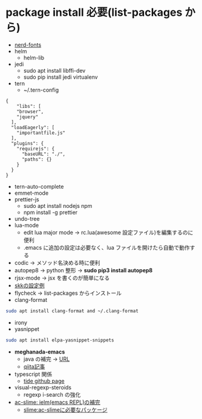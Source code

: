 * package install 必要(list-packages から)
- [[https://github.com/ryanoasis/nerd-fonts][nerd-fonts]]
- helm
 - helm-lib
- jedi
 - sudo apt install libffi-dev
 - sudo pip install jedi virtualenv
- tern 
  - ~/.tern-config 
#+BEGIN_SRC
{
    "libs": [
    "browser",
    "jquery"
  ],
  "loadEagerly": [
    "importantfile.js"
  ],
  "plugins": {
    "requirejs": {
      "baseURL": "./",
      "paths": {}
    }
  }
}
#+END_SRC
- tern-auto-complete
- emmet-mode
- prettier-js
  - sudo apt install nodejs npm
  - npm install -g prettier
- undo-tree
- lua-mode 
  - edit lua major mode -> rc.lua(awesome 設定ファイル)を編集するのに便利
  - .emacs に追加の設定は必要なく、lua ファイルを開けたら自動で動作する
- codic -> メソッド名決める時に便利
- autopep8 ->  python 整形 -> *sudo pip3 install autopep8*
- rjsx-mode -> jsx を書くのが簡単になる
- [[https://github.com/skk-dev/ddskk/blob/master/etc/dot.skk][skkの設定例]]
- flycheck → list-packages からインストール
- clang-format
#+begin_src bash
sudo apt install clang-format and ~/.clang-format
#+end_src
- irony
- yasnippet
#+begin_src bash
sudo apt install elpa-yasnippet-snippets
#+end_src
- *meghanada-emacs*
  - java の補完 → [[https://github.com/mopemope/meghanada-emacs][URL]]
  - [[https://qiita.com/mopemope/items/d1658a4ac72d85db9ccf#meghanada][qiita記事]]
- typescript 関係
  - [[https://github.com/ananthakumaran/tide][tide github page]]
- visual-regexp-steroids
  - regexp i-search の強化

- [[https://github.com/purcell/ac-slime][ac-slime: ielm(emacs REPL)の補完]]
  - [[https://github.com/slime/slime][slime:ac-slimeに必要なパッケージ]]
